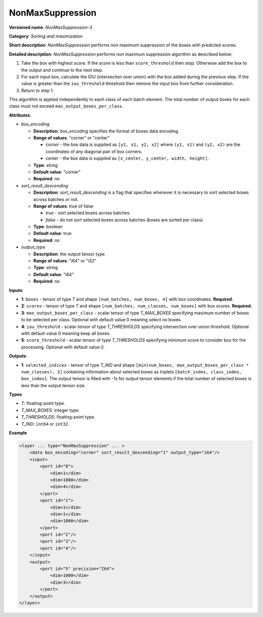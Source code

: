 .. {#openvino_docs_ops_sort_NonMaxSuppression_3}

NonMaxSuppression
=================


.. meta::
  :description: Learn about NonMaxSuppression-3 - a sorting and maximization 
                operation, which can be performed on two required and three 
                optional input tensors.

**Versioned name**: *NonMaxSuppression-3*

**Category**: *Sorting and maximization*

**Short description**: *NonMaxSuppression* performs non maximum suppression of the boxes with predicted scores.

**Detailed description**: *NonMaxSuppression* performs non maximum suppression algorithm as described below:

1. Take the box with highest score. If the score is less than ``score_threshold`` then stop. Otherwise add the box to the output and continue to the next step.

2. For each input box, calculate the IOU (intersection over union) with the box added during the previous step. If the value is greater than the ``iou_threshold`` threshold then remove the input box from further consideration.

3. Return to step 1.

This algorithm is applied independently to each class of each batch element. The total number of output boxes for each
class must not exceed ``max_output_boxes_per_class``.

**Attributes**:

* *box_encoding*

  * **Description**: *box_encoding* specifies the format of boxes data encoding.
  * **Range of values**: "corner" or "center"

    * *corner* - the box data is supplied as ``[y1, x1, y2, x2]`` where ``(y1, x1)`` and ``(y2, x2)`` are the coordinates of any diagonal pair of box corners.
    * *center* - the box data is supplied as ``[x_center, y_center, width, height]``.
  * **Type**: string
  * **Default value**: "corner"
  * **Required**: *no*

* *sort_result_descending*

  * **Description**: *sort_result_descending* is a flag that specifies whenever it is necessary to sort selected boxes across batches or not.
  * **Range of values**: true of false

    * *true* - sort selected boxes across batches.
    * *false* - do not sort selected boxes across batches (boxes are sorted per class).
  * **Type**: boolean
  * **Default value**: true
  * **Required**: *no*

* *output_type*

  * **Description**: the output tensor type
  * **Range of values**: "i64" or "i32"
  * **Type**: string
  * **Default value**: "i64"
  * **Required**: *no*

**Inputs**:

*   **1**: ``boxes`` - tensor of type *T* and shape ``[num_batches, num_boxes, 4]`` with box coordinates. **Required.**

*   **2**: ``scores`` - tensor of type *T* and shape ``[num_batches, num_classes, num_boxes]`` with box scores. **Required.**

*   **3**: ``max_output_boxes_per_class`` - scalar tensor of type *T_MAX_BOXES* specifying maximum number of boxes to be selected per class. Optional with default value 0 meaning select no boxes.

*   **4**: ``iou_threshold`` - scalar tensor of type *T_THRESHOLDS* specifying intersection over union threshold. Optional with default value 0 meaning keep all boxes.

*   **5**: ``score_threshold`` - scalar tensor of type *T_THRESHOLDS* specifying minimum score to consider box for the processing. Optional with default value 0.

**Outputs**:

*   **1**: ``selected_indices`` - tensor of type *T_IND* and shape ``[min(num_boxes, max_output_boxes_per_class * num_classes), 3]`` containing information about selected boxes as triplets ``[batch_index, class_index, box_index]``. The output tensor is filled with -1s for output tensor elements if the total number of selected boxes is less than the output tensor size.

**Types**

* *T*: floating-point type.

* *T_MAX_BOXES*: integer type.

* *T_THRESHOLDS*: floating-point type.

* *T_IND*: ``int64`` or ``int32``.

**Example**

.. code-block::  cpp

  <layer ... type="NonMaxSuppression" ... >
      <data box_encoding="corner" sort_result_descending="1" output_type="i64"/>
      <input>
          <port id="0">
              <dim>1</dim>
              <dim>1000</dim>
              <dim>4</dim>
          </port>
          <port id="1">
              <dim>1</dim>
              <dim>1</dim>
              <dim>1000</dim>
          </port>
          <port id="2"/>
          <port id="3"/>
          <port id="4"/>
      </input>
      <output>
          <port id="5" precision="I64">
              <dim>1000</dim>
              <dim>3</dim>
          </port>
      </output>
  </layer>



